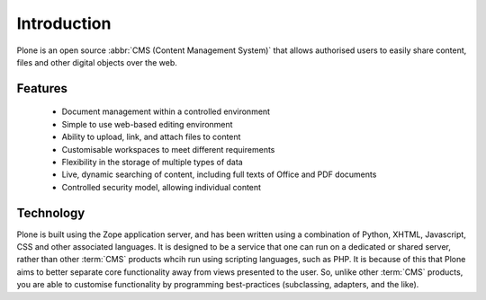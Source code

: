 
Introduction
============

.. image:: resources/plone-logo.pdf
   :width: 300pt

Plone is an open source :abbr:`CMS (Content Management System)` that allows authorised users to easily share content, files and other digital objects over the web.

Features
--------

    * Document management within a controlled environment
    * Simple to use web-based editing environment
    * Ability to upload, link, and attach files to content
    * Customisable workspaces to meet different requirements
    * Flexibility in the storage of multiple types of data
    * Live, dynamic searching of content, including full texts of Office and PDF documents
    * Controlled security model, allowing individual content

Technology
----------

Plone is built using the Zope application server, and has been written using a combination of Python, XHTML, Javascript, CSS and other associated languages.  It is designed to be a service that one can run on a dedicated or shared server, rather than other :term:`CMS` products whcih run using scripting languages, such as PHP.  It is because of this that Plone aims to better separate core functionality away from views presented to the user.  So, unlike other :term:`CMS` products, you are able to customise functionality by programming best-practices (subclassing, adapters, and the like).

